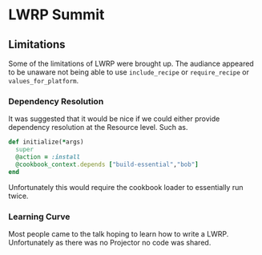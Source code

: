 * LWRP Summit
** Limitations
Some of the limitations of LWRP were brought up.  The audiance appeared to be unaware not being able to use =include_recipe= or =require_recipe= or =values_for_platform=.
*** Dependency Resolution
It was suggested that it would be nice if we could either provide dependency resolution at the Resource level.  Such as.
#+BEGIN_SRC ruby
def initialize(*args)
  super
  @action = :install
  @cookbook_context.depends ["build-essential","bob"]
end
#+END_SRC
Unfortunately this would require the cookbook loader to essentially run twice.  
*** Learning Curve
Most people came to the talk hoping to learn how to write a LWRP.  Unfortunately as there was no Projector no code was shared.
